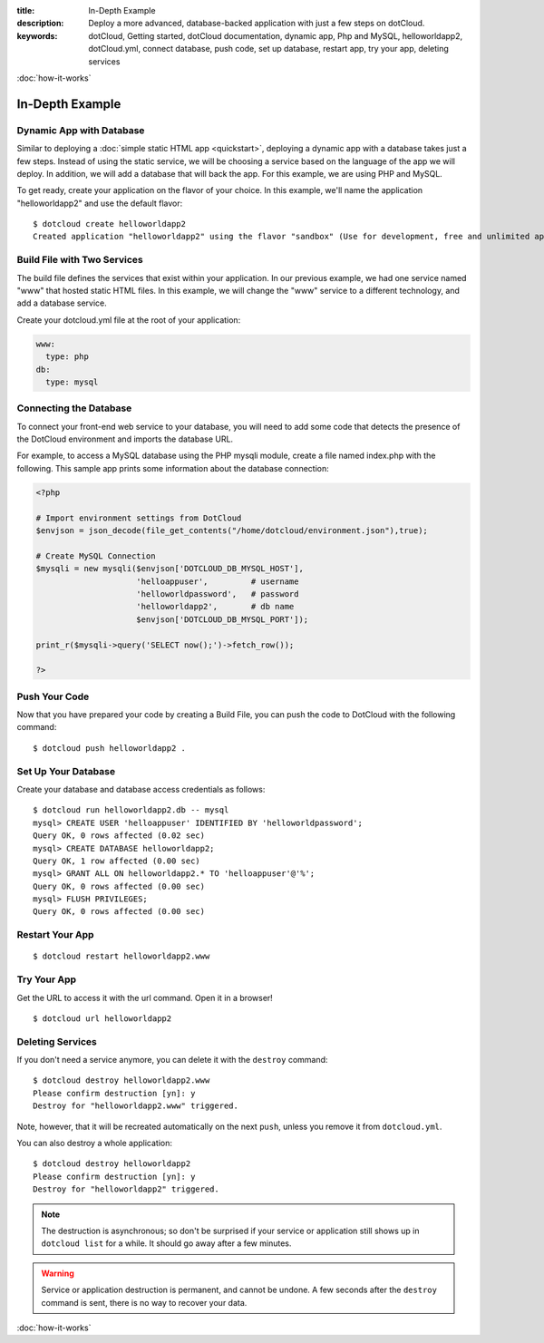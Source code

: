 :title: In-Depth Example
:description: Deploy a more advanced, database-backed application with just a few steps on dotCloud.
:keywords: dotCloud, Getting started, dotCloud documentation, dynamic app, Php and MySQL, helloworldapp2, dotCloud.yml, connect database, push code, set up database, restart app, try your app, deleting services

.. rst-class:: next

:doc:`how-it-works`


In-Depth Example
================


Dynamic App with Database
-------------------------

Similar to deploying a :doc:`simple static HTML app <quickstart>`,
deploying a dynamic app with a database takes just a few steps. Instead
of using the static service, we will be choosing a service based on the
language of the app we will deploy. In addition, we will add a database
that will back the app. For this example, we are using PHP and MySQL.

To get ready, create your application on the flavor of your choice. In this
example, we'll name the application "helloworldapp2" and use the default
flavor::

  $ dotcloud create helloworldapp2
  Created application "helloworldapp2" using the flavor "sandbox" (Use for development, free and unlimited apps. DO NOT use for production.)


Build File with Two Services
----------------------------

The build file defines the services that exist within your application.
In our previous example, we had one service named "www" that hosted
static HTML files. In this example, we will change the "www" service to
a different technology, and add a database service.

Create your dotcloud.yml file at the root of your application:

.. code-block:: yaml

   www:
     type: php
   db:
     type: mysql


Connecting the Database
-----------------------

To connect your front-end web service to your database, you will need to
add some code that detects the presence of the DotCloud environment and
imports the database URL.

For example, to access a MySQL database using the PHP mysqli module,
create a file named index.php with the following. This sample app prints
some information about the database connection:

.. code-block:: php

   <?php

   # Import environment settings from DotCloud
   $envjson = json_decode(file_get_contents("/home/dotcloud/environment.json"),true);

   # Create MySQL Connection
   $mysqli = new mysqli($envjson['DOTCLOUD_DB_MYSQL_HOST'],
                        'helloappuser',         # username
                        'helloworldpassword',   # password
                        'helloworldapp2',       # db name
                        $envjson['DOTCLOUD_DB_MYSQL_PORT']);

   print_r($mysqli->query('SELECT now();')->fetch_row());

   ?>


Push Your Code
--------------

Now that you have prepared your code by creating a Build File, you can
push the code to DotCloud with the following command::

  $ dotcloud push helloworldapp2 .


Set Up Your Database
--------------------

Create your database and database access credentials as follows::

  $ dotcloud run helloworldapp2.db -- mysql
  mysql> CREATE USER 'helloappuser' IDENTIFIED BY 'helloworldpassword';
  Query OK, 0 rows affected (0.02 sec)
  mysql> CREATE DATABASE helloworldapp2;
  Query OK, 1 row affected (0.00 sec)
  mysql> GRANT ALL ON helloworldapp2.* TO 'helloappuser'@'%';
  Query OK, 0 rows affected (0.00 sec)
  mysql> FLUSH PRIVILEGES;
  Query OK, 0 rows affected (0.00 sec)


Restart Your App
----------------

::

    $ dotcloud restart helloworldapp2.www


Try Your App
------------

Get the URL to access it with the url command. Open it in a browser!

::

    $ dotcloud url helloworldapp2


Deleting Services
-----------------

If you don't need a service anymore, you can delete it with the ``destroy``
command::

  $ dotcloud destroy helloworldapp2.www
  Please confirm destruction [yn]: y
  Destroy for "helloworldapp2.www" triggered.

Note, however, that it will be recreated automatically on the next ``push``,
unless you remove it from ``dotcloud.yml``.

You can also destroy a whole application::

  $ dotcloud destroy helloworldapp2
  Please confirm destruction [yn]: y
  Destroy for "helloworldapp2" triggered.

.. note::

   The destruction is asynchronous; so don't be surprised if your service
   or application still shows up in ``dotcloud list`` for a while. It should
   go away after a few minutes.

.. warning::

   Service or application destruction is permanent, and cannot be undone.
   A few seconds after the ``destroy`` command is sent, there is no way to
   recover your data.


.. rst-class:: next

:doc:`how-it-works`
